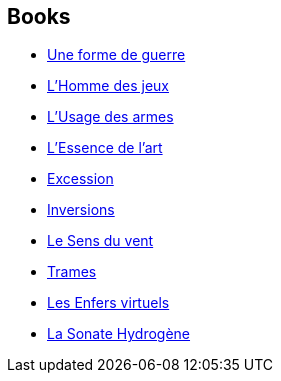 :jbake-type: post
:jbake-status: published
:jbake-title: Culture
:jbake-tags: serie
:jbake-date: 2002-08-09
:jbake-depth: ../../
:jbake-uri: goodreads/series/Culture.adoc
:jbake-source: https://www.goodreads.com/series/49118
:jbake-style: goodreads goodreads-serie no-index

## Books
* link:../books/9782253071990.html[Une forme de guerre]
* link:../books/9782253071853.html[L'Homme des jeux]
* link:../books/9782253071891.html[L'Usage des armes]
* link:../books/9782253159902.html[L'Essence de l'art]
* link:../books/9782253072416.html[Excession]
* link:../books/9782253066835.html[Inversions]
* link:../books/9782253113188.html[Le Sens du vent]
* link:../books/9782253164654.html[Trames]
* link:../books/9782253169772.html[Les Enfers virtuels]
* link:../books/9782253183501.html[La Sonate Hydrogène]
